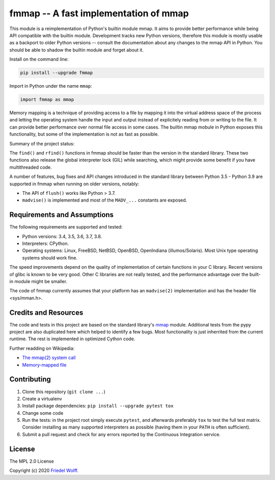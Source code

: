 ===========================================================================
fmmap -- A fast implementation of mmap
===========================================================================

This module is a reimplementation of Python's builtin module mmap. It aims to
provide better performance while being API compatible with the builtin module.
Development tracks new Python versions, therefore this module is mostly usable
as a backport to older Python versions -- consult the documentation about any
changes to the mmap API in Python. You should be able to shadow the builtin
module and forget about it.

Install on the command line:

.. code:: shell

    pip install --upgrade fmmap

Import in Python under the name ``mmap``:

.. code:: python

    import fmmap as mmap

Memory mapping is a technique of providing access to a file by mapping it into
the virtual address space of the process and letting the operating system
handle the input and output instead of explicitely reading from or writing to
the file. It can provide better performance over normal file access in some
cases. The builtin mmap mobule in Python exposes this functionality, but some
of the implementation is not as fast as possible.

Summary of the project status:


The ``find()`` and ``rfind()`` functions in fmmap should be faster than the
version in the standard library. These two functions also release the global
interpreter lock (GIL) while searching, which might provide some benefit if
you have multithreaded code.

A number of features, bug fixes and API changes introduced in the standard
library between Python 3.5 - Python 3.9 are supported in fmmap when running on
older versions, notably:

- The API of ``flush()`` works like Python > 3.7.
- ``madvise()`` is implemented and most of the ``MADV_...`` constants are exposed.


Requirements and Assumptions
----------------------------

The following requirements are supported and tested:

- Python versions: 3.4, 3.5, 3.6, 3.7, 3.8.
- Interpreters: CPython.
- Operating systems: Linux, FreeBSD, NetBSD, OpenBSD, OpenIndiana (illumos/Solaris).
  Most Unix type operating systems should work fine.

The speed improvements depend on the quality of implementation of certain
functions in your C library. Recent versions of glibc is known to be very good.
Other C libraries are not really tested, and the performance advantage over the
built-in module might be smaller.

The code of fmmap currently assumes that your platform has an ``madvise(2)``
implementation and has the header file <sys/mman.h>.


Credits and Resources
---------------------

The code and tests in this project are based on the standard library's `mmap`_
module. Additional tests from the pypy project are also duplicated here which
helped to identify a few bugs. Most functionality is just inherrited from the
current runtime. The rest is implemented in optimized Cython code.

.. _mmap: https://docs.python.org/3/library/mmap.html

Further readding on Wikipedia:

- `The mmap(2) system call <https://en.wikipedia.org/wiki/mmap>`__
- `Memory-mapped file <https://en.wikipedia.org/wiki/Memory-mapped_file>`__

Contributing
------------

1. Clone this repository (``git clone ...``)
2. Create a virtualenv
3. Install package dependencies: ``pip install --upgrade pytest tox``
4. Change some code
5. Run the tests: in the project root simply execute ``pytest``, and afterwards
   preferably ``tox`` to test the full test matrix. Consider installing as many
   supported interpreters as possible (having them in your ``PATH`` is often
   sufficient).
6. Submit a pull request and check for any errors reported by the Continuous
   Integration service.

License
-------

The MPL 2.0 License

Copyright (c) 2020 `Friedel Wolff <https://fwolff.net.za/>`_.
